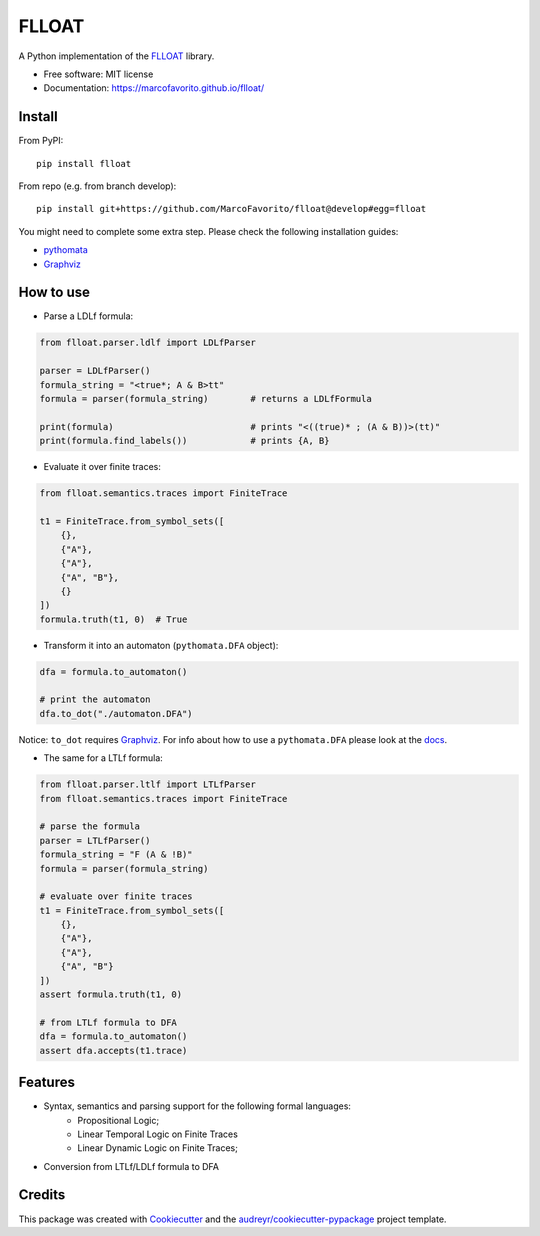 ======
FLLOAT
======


.. image:: https://img.shields.io/pypi/v/flloat.svg
        :target: https://pypi.python.org/pypi/flloat

.. image:: https://img.shields.io/pypi/pyversions/flloat.svg
        :target: https://pypi.python.org/pypi/flloat

.. image:: https://img.shields.io/travis/MarcoFavorito/flloat.svg
        :target: https://travis-ci.org/MarcoFavorito/flloat

.. image:: https://readthedocs.org/projects/flloat/badge/?version=latest
        :target: https://flloat.readthedocs.io/en/latest/?badge=latest
        :alt: Documentation Status

.. image:: https://codecov.io/gh/MarcoFavorito/flloat/branch/master/graph/badge.svg
        :alt: Codecov coverage
        :target: https://codecov.io/gh/MarcoFavorito/flloat/branch/master/graph/badge.svg

.. image:: https://badges.gitter.im/rltg_flloat/Lobby.svg
     :alt: Join the chat at https://gitter.im/rltg_flloat/Lobby
     :target: https://gitter.im/rltg_flloat/Lobby?utm_source=badge&utm_medium=badge&utm_campaign=pr-badge&utm_content=badge

.. image:: https://zenodo.org/badge/DOI/10.5281/zenodo.2577006.svg
   :target: https://doi.org/10.5281/zenodo.2577006

A Python implementation of the `FLLOAT`_ library.

.. _FLLOAT: https://github.com/RiccardoDeMasellis/FLLOAT.git


* Free software: MIT license
* Documentation: https://marcofavorito.github.io/flloat/

Install
--------

From PyPI:

::

    pip install flloat

From repo (e.g. from branch develop):

::

    pip install git+https://github.com/MarcoFavorito/flloat@develop#egg=flloat


You might need to complete some extra step. Please check the following installation guides:

* `pythomata <https://github.com/MarcoFavorito/pythomata#install>`_
* `Graphviz <https://graphviz.gitlab.io/download/>`_

How to use
-----------

* Parse a LDLf formula:

.. code-block:: python

    from flloat.parser.ldlf import LDLfParser

    parser = LDLfParser()
    formula_string = "<true*; A & B>tt"
    formula = parser(formula_string)        # returns a LDLfFormula

    print(formula)                          # prints "<((true)* ; (A & B))>(tt)"
    print(formula.find_labels())            # prints {A, B}


*  Evaluate it over finite traces:

.. code-block:: python

    from flloat.semantics.traces import FiniteTrace

    t1 = FiniteTrace.from_symbol_sets([
        {},
        {"A"},
        {"A"},
        {"A", "B"},
        {}
    ])
    formula.truth(t1, 0)  # True


* Transform it into an automaton (``pythomata.DFA`` object):

.. code-block:: python

    dfa = formula.to_automaton()

    # print the automaton
    dfa.to_dot("./automaton.DFA")

Notice: ``to_dot`` requires `Graphviz <https://graphviz.gitlab.io/download/>`_.
For info about how to use a ``pythomata.DFA`` please look at the `docs <https://github.com/MarcoFavorito/pythomata>`_.

* The same for a LTLf formula:

.. code-block:: python

    from flloat.parser.ltlf import LTLfParser
    from flloat.semantics.traces import FiniteTrace

    # parse the formula
    parser = LTLfParser()
    formula_string = "F (A & !B)"
    formula = parser(formula_string)

    # evaluate over finite traces
    t1 = FiniteTrace.from_symbol_sets([
        {},
        {"A"},
        {"A"},
        {"A", "B"}
    ])
    assert formula.truth(t1, 0)

    # from LTLf formula to DFA
    dfa = formula.to_automaton()
    assert dfa.accepts(t1.trace)

Features
--------

* Syntax, semantics and parsing support for the following formal languages:
    * Propositional Logic;
    * Linear Temporal Logic on Finite Traces
    * Linear Dynamic Logic on Finite Traces;

* Conversion from LTLf/LDLf formula to DFA

Credits
-------

This package was created with Cookiecutter_ and the `audreyr/cookiecutter-pypackage`_ project template.

.. _Cookiecutter: https://github.com/audreyr/cookiecutter
.. _`audreyr/cookiecutter-pypackage`: https://github.com/audreyr/cookiecutter-pypackage
